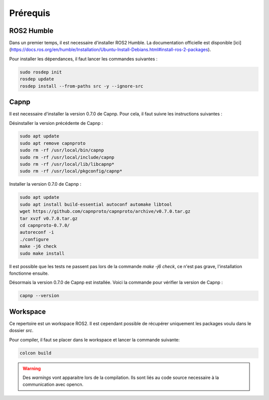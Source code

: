 Prérequis
=========

ROS2 Humble
-----------

Dans un premier temps, il est necessaire d'installer ROS2 Humble. La documentation officielle est disponible [ici](https://docs.ros.org/en/humble/Installation/Ubuntu-Install-Debians.html#install-ros-2-packages).

Pour installer les dépendances, il faut lancer les commandes suivantes :

.. code-block:: bash

    sudo rosdep init
    rosdep update
    rosdep install --from-paths src -y --ignore-src


Capnp
-----

Il est necessaire d'installer la version 0.7.0 de Capnp. Pour cela, il faut suivre les instructions suivantes :

Désinstaller la version précédente de Capnp :

.. code-block:: bash

    sudo apt update
    sudo apt remove capnproto
    sudo rm -rf /usr/local/bin/capnp
    sudo rm -rf /usr/local/include/capnp
    sudo rm -rf /usr/local/lib/libcapnp*
    sudo rm -rf /usr/local/pkgconfig/capnp*

Installer la version 0.7.0 de Capnp :

.. code-block:: bash

    sudo apt update
    sudo apt install build-essential autoconf automake libtool
    wget https://github.com/capnproto/capnproto/archive/v0.7.0.tar.gz
    tar xvzf v0.7.0.tar.gz
    cd capnproto-0.7.0/
    autoreconf -i
    ./configure
    make -j6 check
    sudo make install


Il est possible que les tests ne passent pas lors de la commande `make -j6 check`, ce n'est pas grave, l'installation fonctionne ensuite.

Désormais la version 0.7.0 de Capnp est installée. Voici la commande pour vérifier la version de Capnp :

.. code-block:: bash

    capnp --version


Workspace
---------

Ce repertoire est un workspace ROS2. Il est cependant possible de récupérer uniquement les packages voulu dans le dossier `src`.

Pour compiler, il faut se placer dans le workspace et lancer la commande suivante:

.. code-block:: bash

    colcon build

.. warning::
    Des `warnings` vont apparaitre lors de la compilation. Ils sont liés au code source necessaire à la communication avec opencn.